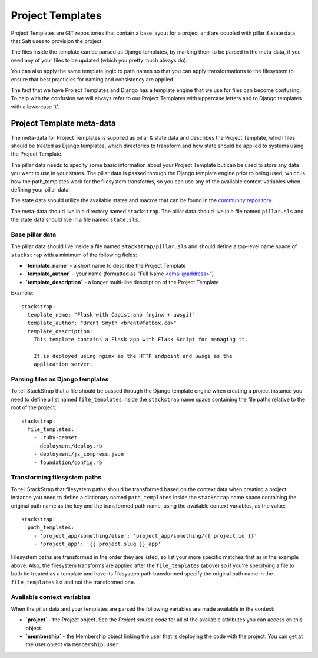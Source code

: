 Project Templates
=================

Project Templates are GIT repositories that contain a base layout for a project
and are coupled with pillar & state data that Salt uses to provision the
project.

The files inside the template can be parsed as Django templates, by marking
them to be parsed in the meta-data, if you need any of your files to be 
updated (which you pretty much always do).

You can also apply the same template logic to path names so that you can apply
transformations to the filesystem to ensure that best practicies for naming
and consistency are applied.

The fact that we have Project Templates and Django has a template engine that
we use for files can become confusing. To help with the confusion we will
always refer to our Project Templates with uppercase letters and to Django
templates with a lowercase 't'.

Project Template meta-data
--------------------------
The meta-data for Project Templates is supplied as pillar & state data and
describes the Project Template, which files should be treated as Django
templates, which directories to transform and how state should be applied to
systems using the Project Template.

The pillar data needs to specify some basic information about your Project
Template but can be used to store any data you want to use in your states. The
pillar data is passed through the Django template engine prior to being used,
which is how the path_templates work for the filesystem transforms, so you can
use any of the available context variables when defining your pillar data.

The state data should utilize the available states and macros that can be
found in the `community repository`_.

The meta-data should live in a directory named ``stackstrap``. The pillar data
should live in a file named ``pillar.sls`` and the state data should live in a
file named ``state.sls``.

Base pillar data
~~~~~~~~~~~~~~~~
The pillar data should live inside a file named ``stackstrap/pillar.sls`` and
should define a top-level name space of ``stackstrap`` with a minimum of the
following fields:

* **`template_name`** - a short name to describe the Project Template
* **`template_author`** - your name (formatted as "Full Name <email@address>")
* **`template_description`** - a longer multi-line description of the Project Template

Example::

    stackstrap:
      template_name: "Flask with Capistrano (nginx + uwsgi)"
      template_author: "Brent Smyth <brent@fatbox.ca>"
      template_description:
        This template contains a Flask app with Flask Script for managing it.

        It is deployed using nginx as the HTTP endpoint and uwsgi as the
        application server.

Parsing files as Django templates
~~~~~~~~~~~~~~~~~~~~~~~~~~~~~~~~~
To tell StackStrap that a file should be passed through the Django template
engine when creating a project instance you need to define a list named
``file_templates`` inside the ``stackstrap`` name space containing the file
paths relative to the root of the project::

    stackstrap:
      file_templates:
        - .ruby-gemset
        - deployment/deploy.rb
        - deployment/js_compress.json
        - foundation/config.rb

Transforming filesystem paths
~~~~~~~~~~~~~~~~~~~~~~~~~~~~~
To tell StackStrap that filesystem paths should be transformed based on the
context data when creating a project instance you need to define a dictionary
named ``path_templates`` inside the ``stackstrap`` name space containing the
original path name as the key and the transformed path name, using the
available context variables, as the value::

    stackstrap:
      path_templates:
        - 'project_app/something/else': 'project_app/something/{{ project.id }}'
        - 'project_app': '{{ project.slug }}_app'

Filesystem paths are transformed in the order they are listed, so list your
more specific matches first as in the example above. Also, the filesystem
transforms are applied after the ``file_templates`` (above) so if you're
specifying a file to both be treated as a template and have its filesystem
path transformed specify the original path name in the ``file_templates``
list and not the transformed one.

Available context variables
~~~~~~~~~~~~~~~~~~~~~~~~~~~
When the pillar data and your templates are parsed the following variables are
made available in the context:

* **`project`** - the Project object. See the `Project source code` for all of
  the available attributes you can access on this object.
* **`membership`** - the Membership object linking the user that is deploying
  the code with the project. You can get at the user object via
  ``membership.user``


.. _Django's template system: https://docs.djangoproject.com/en/dev/ref/templates/
.. _community repository: https://github.com/fatbox/stackstrap-salt
.. _Project source code: https://github.com/fatbox/stackstrap/blob/master/application/stackstrap/projects/models.py

.. vim: set ts=4 sw=4 sts=4 et ai :
